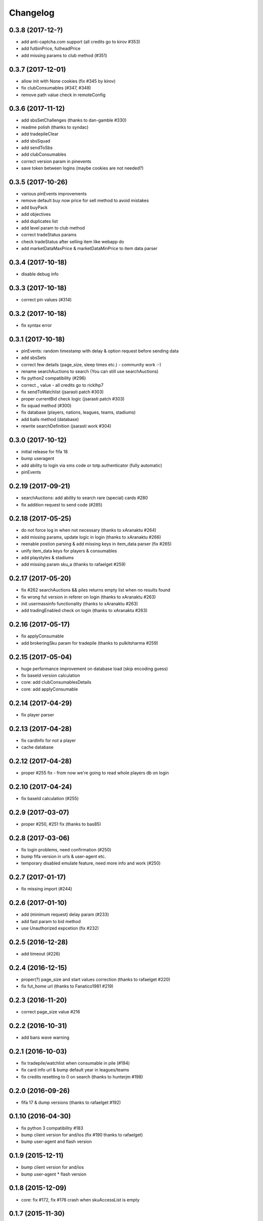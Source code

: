 .. :changelog:

Changelog
---------


0.3.8 (2017-12-?)
^^^^^^^^^^^^^^^^^

* add anti-captcha.com support (all credits go to kirov #353)
* add futbinPrice, futheadPrice
* add missing params to club method (#351)

0.3.7 (2017-12-01)
^^^^^^^^^^^^^^^^^^

* allow init with None cookies (fix #345 by kirov)
* fix clubConsumables (#347, #348)
* remove path value check in remoteConfig

0.3.6 (2017-11-12)
^^^^^^^^^^^^^^^^^^

* add sbsSetChallenges (thanks to dan-gamble #330)
* readme polish (thanks to syndac)
* add tradepileClear
* add sbsSquad
* add sendToSbs
* add clubConsumables
* correct version param in pinevents
* save token between logins (maybe cookies are not needed?)

0.3.5 (2017-10-26)
^^^^^^^^^^^^^^^^^^

* various pinEvents improvements
* remove default buy now price for sell method to avoid mistakes
* add buyPack
* add objectives
* add duplicates list
* add level param to club method
* correct tradeStatus params
* check tradeStatus after selling item like webapp do
* add marketDataMaxPrice & marketDataMinPrice to item data parser

0.3.4 (2017-10-18)
^^^^^^^^^^^^^^^^^^

* disable debug info

0.3.3 (2017-10-18)
^^^^^^^^^^^^^^^^^^

* correct pin values (#314)

0.3.2 (2017-10-18)
^^^^^^^^^^^^^^^^^^

* fix syntax error

0.3.1 (2017-10-18)
^^^^^^^^^^^^^^^^^^

* pinEvents: random timestamp with delay & option request before sending data
* add sbsSets
* correct few details (page_size, sleep times etc.) - community work :-)
* rename searchAuctions to search (You can still use searchAuctions)
* fix python2 compatibility (#296)
* correct _ value - all credits go to ricklhp7
* fix sendToWatchlist (jsarasti patch #303)
* proper currentBid check logic (jsarasti patch #303)
* fix squad method (#300)
* fix database (players, nations, leagues, teams, stadiums)
* add balls method (database)
* rewrite searchDefinition (jsarasti work #304)

0.3.0 (2017-10-12)
^^^^^^^^^^^^^^^^^^

* initial release for fifa 18
* bump useragent
* add ability to login via sms code or totp authenticator (fully automatic)
* pinEvents

0.2.19 (2017-09-21)
^^^^^^^^^^^^^^^^^^^

* searchAuctions: add ability to search rare (special) cards #280
* fix addition request to send code (#285)

0.2.18 (2017-05-25)
^^^^^^^^^^^^^^^^^^^

* do not force log in when not necessary (thanks to xAranaktu #264)
* add missing params, update logic in login (thanks to xAranaktu #266)
* reenable postion parsing & add missing keys in item_data parser (fix #265)
* unify item_data keys for players & consumables
* add playstyles & stadiums
* add missing param sku_a (thanks to rafaelget #259)

0.2.17 (2017-05-20)
^^^^^^^^^^^^^^^^^^^

* fix #262 searchAuctions && piles returns empty list when no results found
* fix wrong fut version in referer on login (thanks to xAranaktu #263)
* init usermassinfo functionality (thanks to xAranaktu #263)
* add tradingEnabled check on login (thanks to xAranaktu #263)

0.2.16 (2017-05-17)
^^^^^^^^^^^^^^^^^^^

* fix applyConsumable
* add brokeringSku param for tradepile (thanks to pulkitsharma #259)

0.2.15 (2017-05-04)
^^^^^^^^^^^^^^^^^^^

* huge performance improvement on database load (skip encoding guess)
* fix baseId version calculation
* core: add clubConsumablesDetails
* core: add applyConsumable

0.2.14 (2017-04-29)
^^^^^^^^^^^^^^^^^^^

* fix player parser

0.2.13 (2017-04-28)
^^^^^^^^^^^^^^^^^^^

* fix cardInfo for not a player
* cache database

0.2.12 (2017-04-28)
^^^^^^^^^^^^^^^^^^^

* proper #255 fix - from now we're going to read whole players db on login

0.2.10 (2017-04-24)
^^^^^^^^^^^^^^^^^^^

* fix baseId calculation (#255)

0.2.9 (2017-03-07)
^^^^^^^^^^^^^^^^^^

* proper #250, #251 fix (thanks to bas85)

0.2.8 (2017-03-06)
^^^^^^^^^^^^^^^^^^

* fix login problems, need confirmation (#250)
* bump fifa version in urls & user-agent etc.
* temporary disabled emulate feature, need more info and work (#250)

0.2.7 (2017-01-17)
^^^^^^^^^^^^^^^^^^

* fix missing import (#244)

0.2.6 (2017-01-10)
^^^^^^^^^^^^^^^^^^

* add (minimum request) delay param (#233)
* add fast param to bid method
* use Unauthorized expcetion (fix #232)

0.2.5 (2016-12-28)
^^^^^^^^^^^^^^^^^^

* add timeout (#226)

0.2.4 (2016-12-15)
^^^^^^^^^^^^^^^^^^

* proper(?) page_size and start values correction (thanks to rafaelget #220)
* fix fut_home url (thanks to Fanatico1981 #219)

0.2.3 (2016-11-20)
^^^^^^^^^^^^^^^^^^

* correct page_size value #216

0.2.2 (2016-10-31)
^^^^^^^^^^^^^^^^^^

* add bans wave warning

0.2.1 (2016-10-03)
^^^^^^^^^^^^^^^^^^

* fix tradepile/watchlist when consumable in pile (#194)
* fix card info url & bump default year in leagues/teams
* fix credits resetting to 0 on search (thanks to hunterjm #198)

0.2.0 (2016-09-26)
^^^^^^^^^^^^^^^^^^

* fifa 17 & dump versions (thanks to rafaelget #192)

0.1.10 (2016-04-30)
^^^^^^^^^^^^^^^^^^^

* fix python 3 compatibility #183
* bump client version for and/ios (fix #190 thanks to rafaelget)
* bump user-agent and flash version

0.1.9 (2015-12-11)
^^^^^^^^^^^^^^^^^^

* bump client version for and/ios
* bump user-agent * flash version

0.1.8 (2015-12-09)
^^^^^^^^^^^^^^^^^^

* core: fix #172, fix #176 crash when skuAccessList is empty

0.1.7 (2015-11-30)
^^^^^^^^^^^^^^^^^^

* core: fix baseId calculation (thanks to hunterjm #174)

0.1.6 (2015-11-19)
^^^^^^^^^^^^^^^^^^

* core: store credits after every call instead of making an additional call out

0.1.5 (2015-11-15)
^^^^^^^^^^^^^^^^^^

* core: fix club (thanks to hunterjm #169)

0.1.4 (2015-10-29)
^^^^^^^^^^^^^^^^^^

* core: fix itemParse (thanks to hunterjm #163)

0.1.3 (2015-10-28)
^^^^^^^^^^^^^^^^^^

* core: bump clientversion for android/ios emulation
* core: add tradeStatus (thanks to hunterjm #161)
* exceptions: add code, reason, string to FutError

0.1.2 (2015-09-28)
^^^^^^^^^^^^^^^^^^

* core: fix baseId calculation
* support app authentication (#147)

0.1.1 (2015-09-19)
^^^^^^^^^^^^^^^^^^

* fix for ps/xbox

0.1.0 (2015-09-17)
^^^^^^^^^^^^^^^^^^

* fifa 16
* core: update credits only on demand
* config: update user-agent (chrome 45 @ win10)

0.0.24 (2015-02-11)
^^^^^^^^^^^^^^^^^^^

* core: fix #135 type conversion in quickSell & watchlistDelete
* core: rename parameter squad_num to squad_id

0.0.23 (2015-02-09)
^^^^^^^^^^^^^^^^^^^

* urls: fix #131
* Captcha exception got img & token parameter
* core: add logout
* core: quickSell & watchlistDelete accepts now int/str or tuple/list with multiple ids
* urls: enable ssl for all urls
* core & urls: add timestamp dynamically (just right before every request)

0.0.22 (2014-12-28)
^^^^^^^^^^^^^^^^^^^

* setup: fix manifest
* core: save session if code is not provided but required


0.0.21 (2014-12-13)
^^^^^^^^^^^^^^^^^^^

* two-step verification
* fix cookies parameter not working (#99)
* core: use LWPCookieJar instead of pickle
* core: fix logging in __sendToPile__


0.0.20 (2014-10-19)
^^^^^^^^^^^^^^^^^^^

* fix typo


0.0.19 (2014-10-19)
^^^^^^^^^^^^^^^^^^^

* core: update old fut14 urls
* core: add cookies feature (save cookies after every request and load it when restaring app like browser)
* core: add saveSession, searchDefinition
* core: log sendToPile action


0.0.18 (2014-10-01)
^^^^^^^^^^^^^^^^^^^

* core: add methods to list and delete available messages (thanks to jamslater)
* core: rework base id from resource id calculation, use new constant (thanks to jamslater)
* core: update android * ios clientVersion (9->11)


0.0.17 (2014-09-22)
^^^^^^^^^^^^^^^^^^^

* rename project (fut14->fut)
* fut15 (drop support for fifa 14)


0.0.16 (2014-08-31)
^^^^^^^^^^^^^^^^^^^

* #76 fix buying (thanks to arthurnn)


0.0.15 (2014-08-29)
^^^^^^^^^^^^^^^^^^^

* add new exceptions: doLoginFail, MaxSessions, Captcha
* add changelog
* NullHandler is default logging handler
* core: bump clientVersion (8->9)


0.0.14 (2014-07-06)
^^^^^^^^^^^^^^^^^^^

* core: relist returns number of delted/sold if clean parameter was set
* add new exception FeatureDisabled
* core: add emulate
* core: add stats
* core: add clubInfo


0.0.13 (2014-04-19)
^^^^^^^^^^^^^^^^^^^

* core: add sendToWatchlist


0.0.12 (2014-02-23)
^^^^^^^^^^^^^^^^^^^

* exceptions: add Unauthorized & MultipleSession
* fix quicksell


0.0.11 (2014-02-15)
^^^^^^^^^^^^^^^^^^^

* fix logger
* setup.py is now executable


0.0.10 (2014-02-15)
^^^^^^^^^^^^^^^^^^^

* core: add clean ability to relist (remove sold cards)
* core: keepalive returns credit amount


0.0.9 (2014-01-26)
^^^^^^^^^^^^^^^^^^

* fix relist


0.0.8 (2014-01-26)
^^^^^^^^^^^^^^^^^^

* add new exception Conflict
* init docs
* core: add relist
* core: add sendToClub


0.0.7 (2014-01-13)
^^^^^^^^^^^^^^^^^^

* add few exceptions


0.0.6 (2013-12-30)
^^^^^^^^^^^^^^^^^^

* core: add DEBUG feature
* add multiplatform support (xbox/ps3/and/ios)


0.0.5 (2013-12-23)
^^^^^^^^^^^^^^^^^^

* core: add assetId param to searchAuction method
* core: add pileSize
* core: add leagueId to item data parser


0.0.4 (2013-11-10)
^^^^^^^^^^^^^^^^^^

* convert lowercase function/method names to mixedCase (send_to_tradepile -> sendToTradepile)
* drop python-2.5 (requests)
* core: python 3 support


0.0.3 (2013-10-25)
^^^^^^^^^^^^^^^^^^

* core: move requests session init & headers from login to init
* core: update credits on every request (only if it is avaible included in response)


0.0.2 (2013-10-17)
^^^^^^^^^^^^^^^^^^

* core: add watchlist
* core: add card_info function
* core: add alias for base_id & card_info


0.0.1 (2013-10-15)
^^^^^^^^^^^^^^^^^^

* init
